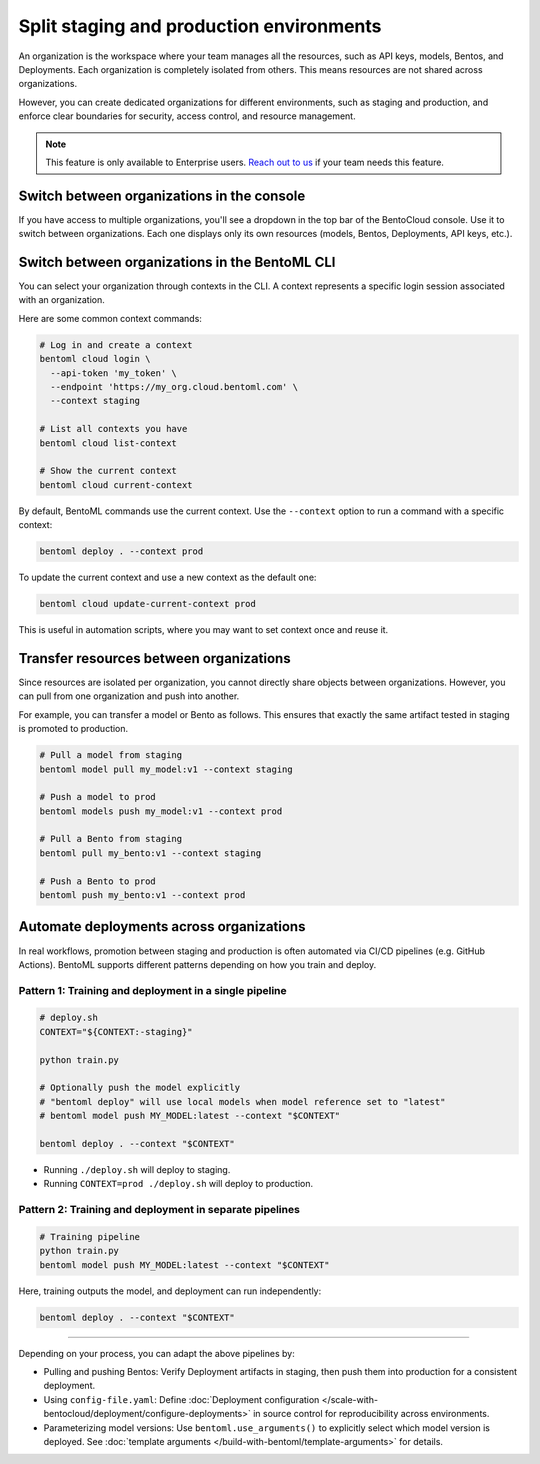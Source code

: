 =========================================
Split staging and production environments
=========================================

An organization is the workspace where your team manages all the resources, such as API keys, models, Bentos, and Deployments. Each organization is completely isolated from others. This means resources are not shared across organizations.

However, you can create dedicated organizations for different environments, such as staging and production, and enforce clear boundaries for security, access control, and resource management.

.. note::

    This feature is only available to Enterprise users. `Reach out to us <https://www.bentoml.com/contact>`_ if your team needs this feature.

Switch between organizations in the console
--------------------------------------------

If you have access to multiple organizations, you'll see a dropdown in the top bar of the BentoCloud console. Use it to switch between organizations. Each one displays only its own resources (models, Bentos, Deployments, API keys, etc.).

Switch between organizations in the BentoML CLI
------------------------------------------------

You can select your organization through contexts in the CLI. A context represents a specific login session associated with an organization.

Here are some common context commands:

.. code-block:: bash

    # Log in and create a context
    bentoml cloud login \
      --api-token 'my_token' \
      --endpoint 'https://my_org.cloud.bentoml.com' \
      --context staging

    # List all contexts you have
    bentoml cloud list-context

    # Show the current context
    bentoml cloud current-context

By default, BentoML commands use the current context. Use the ``--context`` option to run a command with a specific context:

.. code-block:: bash

    bentoml deploy . --context prod

To update the current context and use a new context as the default one:

.. code-block:: bash

    bentoml cloud update-current-context prod

This is useful in automation scripts, where you may want to set context once and reuse it.

Transfer resources between organizations
----------------------------------------

Since resources are isolated per organization, you cannot directly share objects between organizations. However, you can pull from one organization and push into another.

For example, you can transfer a model or Bento as follows. This ensures that exactly the same artifact tested in staging is promoted to production.

.. code-block:: bash

    # Pull a model from staging
    bentoml model pull my_model:v1 --context staging

    # Push a model to prod
    bentoml models push my_model:v1 --context prod

    # Pull a Bento from staging
    bentoml pull my_bento:v1 --context staging

    # Push a Bento to prod
    bentoml push my_bento:v1 --context prod

Automate deployments across organizations
-----------------------------------------

In real workflows, promotion between staging and production is often automated via CI/CD pipelines (e.g. GitHub Actions). BentoML supports different patterns depending on how you train and deploy.

Pattern 1: Training and deployment in a single pipeline
^^^^^^^^^^^^^^^^^^^^^^^^^^^^^^^^^^^^^^^^^^^^^^^^^^^^^^^

.. code-block:: shell

    # deploy.sh
    CONTEXT="${CONTEXT:-staging}"

    python train.py

    # Optionally push the model explicitly
    # "bentoml deploy" will use local models when model reference set to "latest"
    # bentoml model push MY_MODEL:latest --context "$CONTEXT"

    bentoml deploy . --context "$CONTEXT"

- Running ``./deploy.sh`` will deploy to staging.
- Running ``CONTEXT=prod ./deploy.sh`` will deploy to production.

Pattern 2: Training and deployment in separate pipelines
^^^^^^^^^^^^^^^^^^^^^^^^^^^^^^^^^^^^^^^^^^^^^^^^^^^^^^^^^

.. code-block:: shell

    # Training pipeline
    python train.py
    bentoml model push MY_MODEL:latest --context "$CONTEXT"

Here, training outputs the model, and deployment can run independently:

.. code-block:: bash

    bentoml deploy . --context "$CONTEXT"

-----------------------------------------

Depending on your process, you can adapt the above pipelines by:

- Pulling and pushing Bentos: Verify Deployment artifacts in staging, then push them into production for a consistent deployment.
- Using ``config-file.yaml``: Define :doc:`Deployment configuration </scale-with-bentocloud/deployment/configure-deployments>` in source control for reproducibility across environments.
- Parameterizing model versions: Use ``bentoml.use_arguments()`` to explicitly select which model version is deployed. See :doc:`template arguments </build-with-bentoml/template-arguments>` for details.
